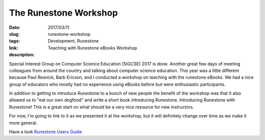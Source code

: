 The Runestone Workshop
######################

:date: 2017/03/11
:slug: runestone-workshop
:tags: Development, Runestone
:link: 
:description: Teaching with Runestone eBooks Workshop

Special Interest Group on Computer Science Education (SIGCSE) 2017 is done. Another great few days of meeting colleagues from around the country and talking about computer science education.  This year was a little different because Paul Resnick, Barb Ericson, and I conducted a workshop on teaching with the runestone eBooks.  We had a nice group of educators who mostly had no experience using eBooks before but were enthusiastic participants.

In addition to getting to introduce Runestone to a bunch of new people the benefit of the workshop was that it also allowed us to "eat our own dogfood" and write a short book introducing Runestone.  Introducing Runestone with Runestone!   This is a great start on what should be a very nice resource for new instructors.

For now, I'm going to link to it as we presented it at the workshop, but it will definitely change over time as we make it more general.

Have a look `Runestone Users Guide <http://interactivepython.org/runestone/static/sigcse2017/index.html>`_


